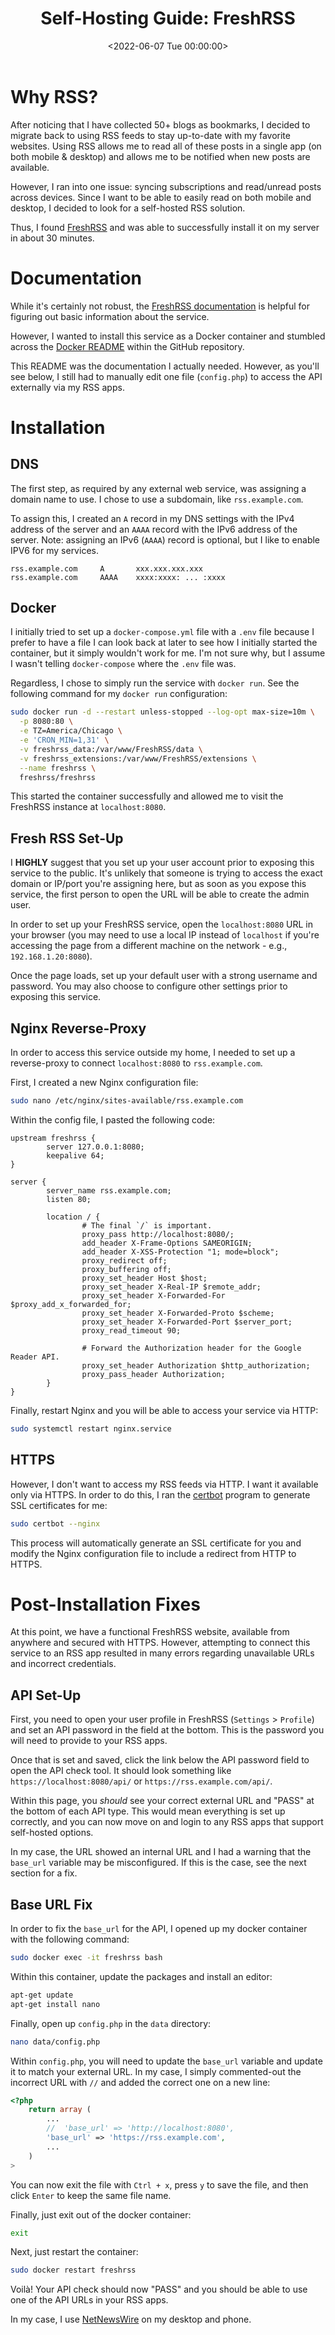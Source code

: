 #+date:        <2022-06-07 Tue 00:00:00>
#+title:       Self-Hosting Guide: FreshRSS
#+description: Stepwise instructions for installing FreshRSS using Docker and configuring Nginx as a reverse proxy to enable secure and synchronized RSS feed access.
#+slug:        self-hosting-freshrss
#+filetags:    :freshrss:rss:self-hosting:

* Why RSS?

After noticing that I have collected 50+ blogs as bookmarks, I decided
to migrate back to using RSS feeds to stay up-to-date with my favorite
websites. Using RSS allows me to read all of these posts in a single app
(on both mobile & desktop) and allows me to be notified when new posts
are available.

However, I ran into one issue: syncing subscriptions and read/unread
posts across devices. Since I want to be able to easily read on both
mobile and desktop, I decided to look for a self-hosted RSS solution.

Thus, I found [[https://www.freshrss.org/][FreshRSS]] and was able to
successfully install it on my server in about 30 minutes.

* Documentation

While it's certainly not robust, the
[[https://freshrss.github.io/FreshRSS/][FreshRSS documentation]] is
helpful for figuring out basic information about the service.

However, I wanted to install this service as a Docker container and
stumbled across the
[[https://github.com/FreshRSS/FreshRSS/tree/edge/Docker][Docker README]]
within the GitHub repository.

This README was the documentation I actually needed. However, as you'll
see below, I still had to manually edit one file (=config.php=) to
access the API externally via my RSS apps.

* Installation

** DNS

The first step, as required by any external web service, was assigning a
domain name to use. I chose to use a subdomain, like =rss.example.com=.

To assign this, I created an =A= record in my DNS settings with the IPv4
address of the server and an =AAAA= record with the IPv6 address of the
server. Note: assigning an IPv6 (=AAAA=) record is optional, but I like
to enable IPV6 for my services.

#+begin_src config
rss.example.com     A       xxx.xxx.xxx.xxx
rss.example.com     AAAA    xxxx:xxxx: ... :xxxx
#+end_src

** Docker

I initially tried to set up a =docker-compose.yml= file with a =.env=
file because I prefer to have a file I can look back at later to see how
I initially started the container, but it simply wouldn't work for me.
I'm not sure why, but I assume I wasn't telling =docker-compose= where
the =.env= file was.

Regardless, I chose to simply run the service with =docker run=. See the
following command for my =docker run= configuration:

#+begin_src sh
sudo docker run -d --restart unless-stopped --log-opt max-size=10m \
  -p 8080:80 \
  -e TZ=America/Chicago \
  -e 'CRON_MIN=1,31' \
  -v freshrss_data:/var/www/FreshRSS/data \
  -v freshrss_extensions:/var/www/FreshRSS/extensions \
  --name freshrss \
  freshrss/freshrss
#+end_src

This started the container successfully and allowed me to visit the
FreshRSS instance at =localhost:8080=.

** Fresh RSS Set-Up

I *HIGHLY* suggest that you set up your user account prior to exposing
this service to the public. It's unlikely that someone is trying to
access the exact domain or IP/port you're assigning here, but as soon as
you expose this service, the first person to open the URL will be able
to create the admin user.

In order to set up your FreshRSS service, open the =localhost:8080= URL
in your browser (you may need to use a local IP instead of =localhost=
if you're accessing the page from a different machine on the network -
e.g., =192.168.1.20:8080=).

Once the page loads, set up your default user with a strong username and
password. You may also choose to configure other settings prior to
exposing this service.

** Nginx Reverse-Proxy

In order to access this service outside my home, I needed to set up a
reverse-proxy to connect =localhost:8080= to =rss.example.com=.

First, I created a new Nginx configuration file:

#+begin_src sh
sudo nano /etc/nginx/sites-available/rss.example.com
#+end_src

Within the config file, I pasted the following code:

#+begin_src config
upstream freshrss {
        server 127.0.0.1:8080;
        keepalive 64;
}

server {
        server_name rss.example.com;
        listen 80;

        location / {
                # The final `/` is important.
                proxy_pass http://localhost:8080/;
                add_header X-Frame-Options SAMEORIGIN;
                add_header X-XSS-Protection "1; mode=block";
                proxy_redirect off;
                proxy_buffering off;
                proxy_set_header Host $host;
                proxy_set_header X-Real-IP $remote_addr;
                proxy_set_header X-Forwarded-For $proxy_add_x_forwarded_for;
                proxy_set_header X-Forwarded-Proto $scheme;
                proxy_set_header X-Forwarded-Port $server_port;
                proxy_read_timeout 90;

                # Forward the Authorization header for the Google Reader API.
                proxy_set_header Authorization $http_authorization;
                proxy_pass_header Authorization;
        }
}
#+end_src

Finally, restart Nginx and you will be able to access your service via
HTTP:

#+begin_src sh
sudo systemctl restart nginx.service
#+end_src

** HTTPS

However, I don't want to access my RSS feeds via HTTP. I want it
available only via HTTPS. In order to do this, I ran the
[[https://certbot.eff.org/][certbot]] program to generate SSL
certificates for me:

#+begin_src sh
sudo certbot --nginx
#+end_src

This process will automatically generate an SSL certificate for you and
modify the Nginx configuration file to include a redirect from HTTP to
HTTPS.

* Post-Installation Fixes

At this point, we have a functional FreshRSS website, available from
anywhere and secured with HTTPS. However, attempting to connect this
service to an RSS app resulted in many errors regarding unavailable URLs
and incorrect credentials.

** API Set-Up

First, you need to open your user profile in FreshRSS (=Settings= >
=Profile=) and set an API password in the field at the bottom. This is
the password you will need to provide to your RSS apps.

Once that is set and saved, click the link below the API password field
to open the API check tool. It should look something like
=https://localhost:8080/api/= or =https://rss.example.com/api/=.

Within this page, you /should/ see your correct external URL and "PASS"
at the bottom of each API type. This would mean everything is set up
correctly, and you can now move on and login to any RSS apps that
support self-hosted options.

In my case, the URL showed an internal URL and I had a warning that the
=base_url= variable may be misconfigured. If this is the case, see the
next section for a fix.

** Base URL Fix

In order to fix the =base_url= for the API, I opened up my docker
container with the following command:

#+begin_src sh
sudo docker exec -it freshrss bash
#+end_src

Within this container, update the packages and install an editor:

#+begin_src sh
apt-get update
apt-get install nano
#+end_src

Finally, open up =config.php= in the =data= directory:

#+begin_src sh
nano data/config.php
#+end_src

Within =config.php=, you will need to update the =base_url= variable and
update it to match your external URL. In my case, I simply commented-out
the incorrect URL with =//= and added the correct one on a new line:

#+begin_src php
<?php
    return array (
        ...
        //  'base_url' => 'http://localhost:8080',
        'base_url' => 'https://rss.example.com',
        ...
    )
>
#+end_src

You can now exit the file with =Ctrl + x=, press =y= to save the file,
and then click =Enter= to keep the same file name.

Finally, just exit out of the docker container:

#+begin_src sh
exit
#+end_src

Next, just restart the container:

#+begin_src sh
sudo docker restart freshrss
#+end_src

Voilà! Your API check should now "PASS" and you should be able to use
one of the API URLs in your RSS apps.

In my case, I use [[https://netnewswire.com][NetNewsWire]] on my desktop
and phone.
